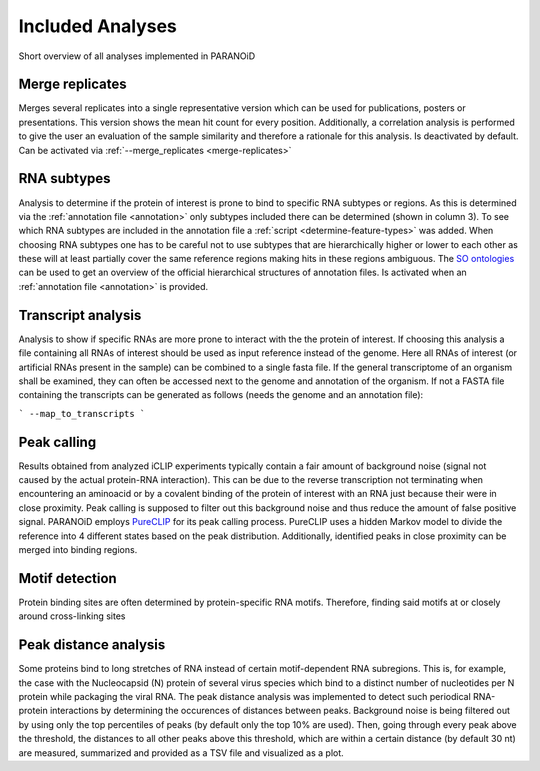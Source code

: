 Included Analyses
=================

Short overview of all analyses implemented in PARANOiD

.. _merge-replicates-analysis:

Merge replicates
----------------

Merges several replicates into a single representative version which can be used for publications, posters or presentations. 
This version shows the mean hit count for every position. Additionally, a correlation analysis is performed to give the user 
an evaluation of the sample similarity and therefore a rationale for this analysis.
Is deactivated by default. Can be activated via :ref:`--merge_replicates <merge-replicates>`

.. _RNA-subtype-analysis:

RNA subtypes
------------

Analysis to determine if the protein of interest is prone to bind to specific RNA subtypes or regions. As this is determined 
via the :ref:`annotation file <annotation>` only subtypes included there can be determined (shown in column 3). 
To see which RNA subtypes are included in the annotation file a :ref:`script <determine-feature-types>` was added. 
When choosing RNA subtypes one has to be careful not to use subtypes that are hierarchically higher or lower to each other as 
these will at least partially cover the same reference regions making hits in these regions ambiguous. 
The `SO ontologies <https://github.com/The-Sequence-Ontology/SO-Ontologies/blob/master/Ontology_Files/subsets/SOFA.obo>`_ can 
be used to get an overview of the official hierarchical structures of annotation files. 
Is activated when an :ref:`annotation file <annotation>` is provided.

.. _transcript-analysis:

Transcript analysis
-------------------

Analysis to show if specific RNAs are more prone to interact with the the protein of interest. 
If choosing this analysis a file containing all RNAs of interest should be used as input reference instead of the genome. 
Here all RNAs of interest (or artificial RNAs present in the sample) can be combined to a single fasta file. If the general 
transcriptome of an organism shall be examined, they can often be accessed next to the genome and annotation of the organism. 
If not a FASTA file containing the transcripts can be generated as follows (needs the genome and an annotation file):

```
--map_to_transcripts
```

.. _peak-calling:

Peak calling
------------

Results obtained from analyzed iCLIP experiments typically contain a fair amount of background noise (signal not caused by
the actual protein-RNA interaction). This can be due to the reverse transcription not terminating when encountering an
aminoacid or by a covalent binding of the protein of interest with an RNA just because their were in close proximity. Peak calling
is supposed to filter out this background noise and thus reduce the amount of false positive signal. 
PARANOiD employs `PureCLIP <https://github.com/skrakau/PureCLIP>`_ for its peak calling process. PureCLIP uses a hidden Markov model
to divide the reference into 4 different states based on the peak distribution. Additionally, identified peaks in close proximity 
can be merged into binding regions. 

.. _motif-detection:

Motif detection
---------------

Protein binding sites are often determined by protein-specific RNA motifs. Therefore, finding said motifs at or closely around
cross-linking sites 

.. _peak-distance-analysis:

Peak distance analysis
----------------------

Some proteins bind to long stretches of RNA instead of certain motif-dependent RNA subregions. This is, for example, the case with
the Nucleocapsid (N) protein of several virus species which bind to a distinct number of nucleotides per N protein while packaging 
the viral RNA. The peak distance analysis was implemented to detect such periodical RNA-protein interactions by determining the
occurences of distances between peaks. 
Background noise is being filtered out by using only the top percentiles of peaks (by default only the top 10% are used). Then, 
going through every peak above the threshold, the distances to all other peaks above this threshold, which are within a certain 
distance (by default 30 nt) are measured, summarized and provided as a TSV file and visualized as a plot.